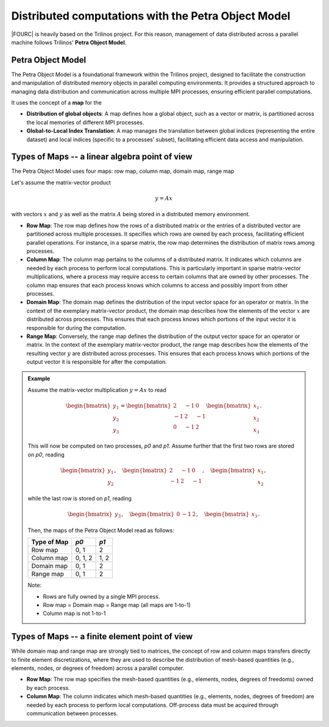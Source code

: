 .. _petra-object-model:

Distributed computations with the Petra Object Model
====================================================

|FOURC| is heavily based on the Trilinos project.
For this reason, management of data distributed across a parallel machine
follows Trilinos' **Petra Object Model**.

Petra Object Model
------------------

The Petra Object Model is a foundational framework within the Trilinos project,
designed to facilitate the construction and manipulation of distributed memory objects in parallel computing environments.
It provides a structured approach to managing data distribution and communication across multiple MPI processes,
ensuring efficient parallel computations.

It uses the concept of a **map** for the

- **Distribution of global objects**: A map defines how a global object, such as a vector or matrix, is partitioned across the local memories of different MPI processes.
- **Global-to-Local Index Translation**: A map manages the translation between global indices (representing the entire dataset) and local indices (specific to a processes' subset), facilitating efficient data access and manipulation.

Types of Maps -- a linear algebra point of view
-----------------------------------------------

The Petra Object Model uses four maps: row map, column map, domain map, range map

Let's assume the matrix-vector product

.. math::
  y = Ax

with vectors :math:`x` and :math:`y` as well as the matrix :math:`A` being stored in a distributed memory environment.

- **Row Map**: The row map defines how the rows of a distributed matrix or the entries of a distributed vector are partitioned across multiple processes. It specifies which rows are owned by each process, facilitating efficient parallel operations. For instance, in a sparse matrix, the row map determines the distribution of matrix rows among processes.
- **Column Map**: The column map pertains to the columns of a distributed matrix. It indicates which columns are needed by each process to perform local computations. This is particularly important in sparse matrix-vector multiplications, where a process may require access to certain columns that are owned by other processes. The column map ensures that each process knows which columns to access and possibly import from other processes.
- **Domain Map**: The domain map defines the distribution of the input vector space for an operator or matrix. In the context of the exemplary matrix-vector product, the domain map describes how the elements of the vector :math:`x` are distributed across processes. This ensures that each process knows which portions of the input vector it is responsible for during the computation.
- **Range Map**: Conversely, the range map defines the distribution of the output vector space for an operator or matrix. In the context of the exemplary matrix-vector product, the range map describes how the elements of the resulting vector :math:`y`  are distributed across processes. This ensures that each process knows which portions of the output vector it is responsible for after the computation.

.. admonition:: Example

  Assume the matrix-vector multiplication :math:`y=Ax` to read

  .. math::
    \begin{bmatrix} y_1\\y_2\\y_3 \end{bmatrix}
    = \begin{bmatrix} 2 & -1 & 0\\-1 & 2 & -1\\0 & -1 & 2 \end{bmatrix}
    \begin{bmatrix} x_1\\x_2\\x_3 \end{bmatrix}.

  This will now be computed on two processes, *p0* and *p1*.
  Assume further that the first two rows are stored on *p0*, reading

  .. math::
    \begin{bmatrix} y_1\\y_2 \end{bmatrix}, \quad
    \begin{bmatrix} 2 & -1 & 0\\-1 & 2 & -1 \end{bmatrix}, \quad
    \begin{bmatrix} x_1\\x_2 \end{bmatrix},

  while the last row is stored on *p1*, reading

  .. math::
    \begin{bmatrix} y_3 \end{bmatrix}, \quad
    \begin{bmatrix} 0 & -1 & 2 \end{bmatrix}, \quad
    \begin{bmatrix} x_3 \end{bmatrix}.

  Then, the maps of the Petra Object Model read as follows:

  +-------------+---------+------+
  + Type of Map | *p0*    | *p1* |
  +=============+=========+======+
  | Row map     | 0, 1    | 2    |
  +-------------+---------+------+
  | Column map  | 0, 1, 2 | 1, 2 |
  +-------------+---------+------+
  | Domain map  | 0, 1    | 2    |
  +-------------+---------+------+
  | Range map   | 0, 1    | 2    |
  +-------------+---------+------+

  Note:

  - Rows are fully owned by a single MPI process.
  - Row map = Domain map = Range map (all maps are 1-to-1)
  - Column map is not 1-to-1

Types of Maps -- a finite element point of view
-----------------------------------------------

While domain map and range map are strongly tied to matrices,
the concept of row and column maps transfers directly to finite element discretizations,
where they are used to describe the distribution of mesh-based quantities (e.g., elements, nodes, or degrees of freedom)
across a parallel computer.

- **Row Map**: The row map specifies the mesh-based quantities (e.g., elements, nodes, degrees of freedoms) owned by each process.
- **Column Map**: The column indicates which mesh-based quantities (e.g., elements, nodes, degrees of freedom) are needed by each process to perform local computations. Off-process data must be acquired through communication between processes.
